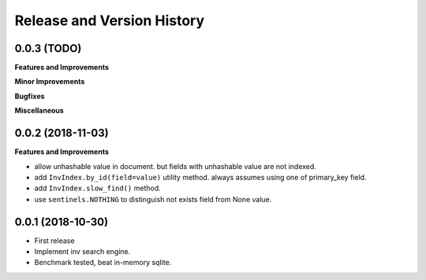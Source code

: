 .. _release_history:

Release and Version History
==============================================================================


0.0.3 (TODO)
~~~~~~~~~~~~~~~~~~~~~~~~~~~~~~~~~~~~~~~~~~~~~~~~~~~~~~~~~~~~~~~~~~~~~~~~~~~~~~
**Features and Improvements**

**Minor Improvements**

**Bugfixes**

**Miscellaneous**


0.0.2 (2018-11-03)
~~~~~~~~~~~~~~~~~~~~~~~~~~~~~~~~~~~~~~~~~~~~~~~~~~~~~~~~~~~~~~~~~~~~~~~~~~~~~~

**Features and Improvements**

- allow unhashable value in document. but fields with unhashable value are not indexed.
- add ``InvIndex.by_id(field=value)`` utility method. always assumes using one of primary_key field.
- add ``InvIndex.slow_find()`` method.
- use ``sentinels.NOTHING`` to distinguish not exists field from None value.


0.0.1 (2018-10-30)
~~~~~~~~~~~~~~~~~~~~~~~~~~~~~~~~~~~~~~~~~~~~~~~~~~~~~~~~~~~~~~~~~~~~~~~~~~~~~~

- First release
- Implement inv search engine.
- Benchmark tested, beat in-memory sqlite.